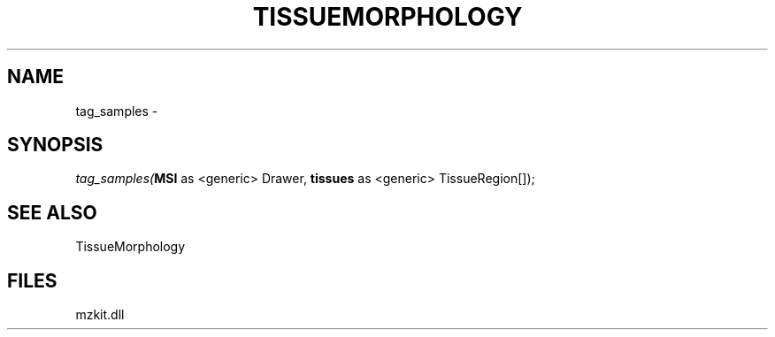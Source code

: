 .\" man page create by R# package system.
.TH TISSUEMORPHOLOGY 1 2000-Jan "tag_samples" "tag_samples"
.SH NAME
tag_samples \- 
.SH SYNOPSIS
\fItag_samples(\fBMSI\fR as <generic> Drawer, 
\fBtissues\fR as <generic> TissueRegion[]);\fR
.SH SEE ALSO
TissueMorphology
.SH FILES
.PP
mzkit.dll
.PP
